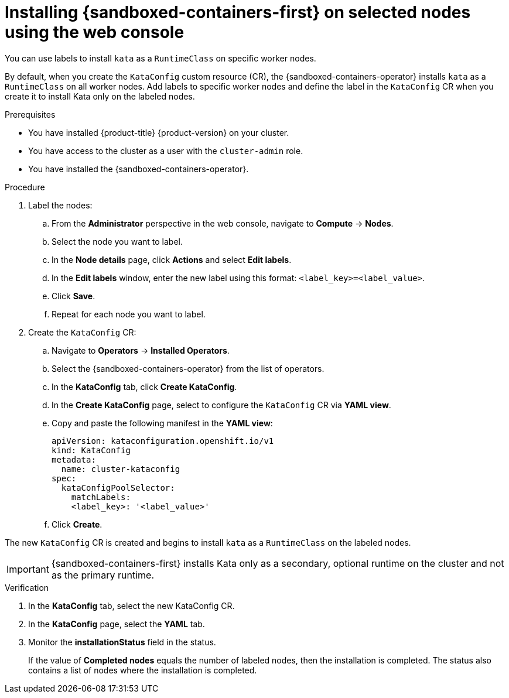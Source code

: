 //Module included in the following assemblies:
//
// * sandboxed_containers/deploying_sandboxed_containers.adoc

[id="sandboxed-containers-selecting-nodes-web-console_{context}"]
= Installing {sandboxed-containers-first} on selected nodes using the web console

You can use labels to install `kata` as a `RuntimeClass` on specific worker nodes.

By default, when you create the `KataConfig` custom resource (CR), the {sandboxed-containers-operator} installs `kata` as a `RuntimeClass` on all worker nodes. Add labels to specific worker nodes and define the label in the `KataConfig` CR when you create it to install Kata only on the labeled nodes.

.Prerequisites

* You have installed {product-title} {product-version} on your cluster.
* You have access to the cluster as a user with the `cluster-admin` role.
* You have installed the {sandboxed-containers-operator}.

.Procedure

. Label the nodes:

.. From the *Administrator* perspective in the web console, navigate to *Compute* → *Nodes*.

.. Select the node you want to label.

.. In the *Node details* page, click *Actions* and select *Edit labels*.

.. In the *Edit labels* window, enter the new label using this format: `<label_key>=<label_value>`.

.. Click *Save*.

.. Repeat for each node you want to label.

. Create the `KataConfig` CR:

.. Navigate to *Operators* → *Installed Operators*.

.. Select the {sandboxed-containers-operator} from the list of operators.

.. In the *KataConfig* tab, click *Create KataConfig*.

.. In the *Create KataConfig* page, select to configure the `KataConfig` CR via *YAML view*.

.. Copy and paste the following manifest in the *YAML view*:
+
[source,yaml]
----
apiVersion: kataconfiguration.openshift.io/v1
kind: KataConfig
metadata:
  name: cluster-kataconfig
spec:
  kataConfigPoolSelector:
    matchLabels:
    <label_key>: '<label_value>'
----

.. Click *Create*.

The new `KataConfig` CR is created and begins to install `kata` as a `RuntimeClass` on the labeled nodes.

[IMPORTANT]
====
{sandboxed-containers-first} installs Kata only as a secondary, optional runtime on the cluster and not as the primary runtime.
====

.Verification

. In the *KataConfig* tab, select the new KataConfig CR.

. In the *KataConfig* page, select the *YAML* tab.

.  Monitor the *installationStatus* field in the status.
+
If the value of *Completed nodes* equals the number of labeled nodes, then the installation is completed. The status also contains a list of nodes where the installation is completed.
// TROUBLESHOOTING??
//* You can check to see if the nodes in the `machine-config-pool` object are going through a config update.
//** If you are using the default nodes, you can monitor the `machine-config-pool` resource by running:
//+
//[source,terminal]
//----
//$ watch oc get mcp worker
//----
//** If you are using selected nodes, you can monitor the `machine-config-pool` resource by running:
//+
//[source,terminal]
//----
//$ watch oc get mcp kata-oc
//----
//
//* You can run `watch oc describe kataconfig cluster-kataconfig` to display information about `sandboxed-containers` extension failure on a node. The information is gathered from the status of the `machine-config-pool` object. You can view the information by running:
//+
//[source,terminal]
//----
//$ oc describe mcp <machine-config-pool>
//----
